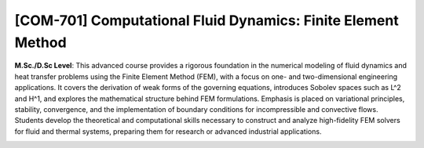 [**COM-701**] Computational Fluid Dynamics: Finite Element Method
_________________________________________________________________

**M.Sc./D.Sc Level**: This advanced course provides a rigorous foundation in
the numerical modeling of fluid dynamics and heat transfer problems using the
Finite Element Method (FEM), with a focus on one- and two-dimensional
engineering applications. It covers the derivation of weak forms of the
governing equations, introduces Sobolev spaces such as L^2 and H^1, and
explores the mathematical structure behind FEM formulations. Emphasis is placed
on variational principles, stability, convergence, and the implementation of
boundary conditions for incompressible and convective flows. Students develop
the theoretical and computational skills necessary to construct and analyze
high-fidelity FEM solvers for fluid and thermal systems, preparing them for
research or advanced industrial applications.

.. image:: {static}/images/education/fem_1.png
   :name: fem_1
   :width: 31%
   :alt: image of fem_1

.. image:: {static}/images/education/fem_2.png
   :name: fem_2
   :width: 17%
   :alt: image of fem_2

.. image:: {static}/images/education/fem_3.png
   :name: fem_3
   :width: 31%
   :alt: image of fem_3
